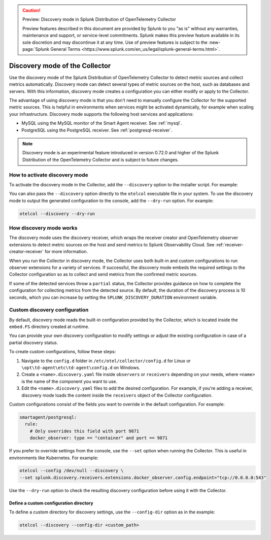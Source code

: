 .. caution:: Preview: Discovery mode in Splunk Distribution of OpenTelemetry Collector

    Preview features described in this document are provided by Splunk to you "as is" without any warranties, maintenance and support, or service-level commitments. Splunk makes this preview feature available in its sole discretion and may discontinue it at any time. Use of preview features is subject to the :new-page:`Splunk General Terms <https://www.splunk.com/en_us/legal/splunk-general-terms.html>`.

.. _discovery_mode:

***************************************************************************
Discovery mode of the Collector
***************************************************************************

.. meta::
      :description: Use the discovery mode of the Splunk Distribution of OpenTelemetry Collector to detect metric sources and collect metrics automatically.

Use the discovery mode of the Splunk Distribution of OpenTelemetry Collector to detect metric sources and collect metrics automatically. Discovery mode can detect several types of metric sources on the host, such as databases and servers. With this information, discovery mode creates a configuration you can either modify or apply to the Collector.

The advantage of using discovery mode is that you don't need to manually configure the Collector for the supported metric sources. This is helpful in environments when services might be activated dynamically, for example when scaling your infrastructure. Discovery mode supports the following host services and applications:

- MySQL using the MySQL monitor of the Smart Agent receiver. See :ref:`mysql`.
- PostgreSQL using the PostgreSQL receiver. See :ref:`postgresql-receiver`.

.. note:: Discovery mode is an experimental feature introduced in version 0.72.0 and higher of the Splunk Distribution of the OpenTelemetry Collector and is subject to future changes.

How to activate discovery mode
====================================

To activate the discovery mode in the Collector, add the ``--discovery`` option to the installer script. For example:

.. tabs::

    .. code-tab:: shell Linux
        :emphasize-lines: 2

        curl -sSL https://dl.signalfx.com/splunk-otel-collector.sh > /tmp/splunk-otel-collector.sh;
        sudo sh /tmp/splunk-otel-collector.sh --discovery \
        --realm SPLUNK_REALM \
        --memory SPLUNK_MEMORY_TOTAL_MIB \
        -- SPLUNK_ACCESS_TOKEN

    .. code-tab:: powershell Windows
        :emphasize-lines: 5

        & {Set-ExecutionPolicy Bypass -Scope Process -Force;  `
        $script = ((New-Object System.Net.WebClient).DownloadString('https://dl.signalfx.com/splunk-otel-collector.ps1'));  `
        $params = @{access_token = "SPLUNK_ACCESS_TOKEN";  `
        realm = "SPLUNK_REALM"  `
        discovery = true};  `
        Invoke-Command -ScriptBlock ([scriptblock]::Create(". {$script} $(&{$args} @params)"))}

You can also pass the ``--discovery`` option directly to the ``otelcol`` executable file in your system. To use the discovery mode to output the generated configuration to the console, add the ``--dry-run`` option. For example:

.. code-block:: shell

    otelcol --discovery --dry-run

How discovery mode works
==========================================

The discovery mode uses the discovery receiver, which wraps the receiver creator and OpenTelemetry observer extensions to detect metric sources on the host and send metrics to Splunk Observability Cloud. See :ref:`receiver-creator-receiver` for more information.

When you run the Collector in discovery mode, the Collector uses both built-in and custom configurations to run observer extensions for a variety of services. If successful, the discovery mode embeds the required settings to the Collector configuration so as to collect and send metrics from the confirmed metric sources.

If some of the detected services throw a ``partial`` status, the Collector provides guidance on how to complete the configuration for collecting metrics from the detected source. By default, the duration of the discovery process is 10 seconds, which you can increase by setting the ``SPLUNK_DISCOVERY_DURATION`` environment variable.

Custom discovery configuration
==========================================

By default, discovery mode reads the built-in configuration provided by the Collector, which is located inside the ``embed.FS`` directory created at runtime.

You can provide your own discovery configuration to modify settings or adjust the existing configuration in case of a partial discovery status.

To create custom configurations, follow these steps:

#. Navigate to the ``config.d`` folder in ``/etc/otel/collector/config.d`` for Linux or ``\opt\td-agent\etc\td-agent\config.d`` on Windows.
#. Create a ``<name>.discovery.yaml`` file inside ``observers`` or ``receivers`` depending on your needs, where ``<name>`` is the name of the component you want to use.
#. Edit the ``<name>.discovery.yaml`` files to add the desired configuration. For example, if you're adding a receiver, discovery mode loads the content inside the ``receivers`` object of the Collector configuration.

Custom configurations consist of the fields you want to override in the default configuration. For example:

.. code-block:: yaml

    smartagent/postgresql:
      rule:
        # Only overrides this field with port 9871
        docker_observer: type == "container" and port == 9871

If you prefer to override settings from the console, use the ``--set`` option when running the Collector. This is useful in environments like Kubernetes. For example:

.. code-block:: bash

    otelcol --config /dev/null --discovery \
    --set splunk.discovery.receivers.extensions.docker_observer.config.endpoint="tcp://0.0.0.0:543"

Use the ``--dry-run`` option to check the resulting discovery configuration before using it with the Collector.

Define a custom configuration directory
------------------------------------------------

To define a custom directory for discovery settings, use the ``--config-dir`` option as in the example:

.. code-block:: text

    otelcol --discovery --config-dir <custom_path>